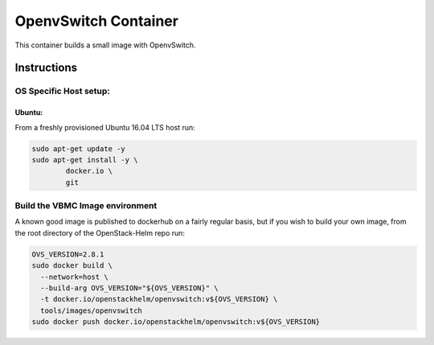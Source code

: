 OpenvSwitch Container
=====================

This container builds a small image with OpenvSwitch.

Instructions
------------

OS Specific Host setup:
~~~~~~~~~~~~~~~~~~~~~~~

Ubuntu:
^^^^^^^

From a freshly provisioned Ubuntu 16.04 LTS host run:

.. code:: bash

    sudo apt-get update -y
    sudo apt-get install -y \
            docker.io \
            git

Build the VBMC Image environment
~~~~~~~~~~~~~~~~~~~~~~~~~~~~~~~~

A known good image is published to dockerhub on a fairly regular basis, but if
you wish to build your own image, from the root directory of the OpenStack-Helm
repo run:

.. code:: bash

    OVS_VERSION=2.8.1
    sudo docker build \
      --network=host \
      --build-arg OVS_VERSION="${OVS_VERSION}" \
      -t docker.io/openstackhelm/openvswitch:v${OVS_VERSION} \
      tools/images/openvswitch
    sudo docker push docker.io/openstackhelm/openvswitch:v${OVS_VERSION}
